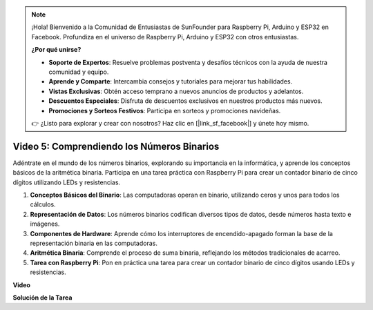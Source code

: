 .. note::

    ¡Hola! Bienvenido a la Comunidad de Entusiastas de SunFounder para Raspberry Pi, Arduino y ESP32 en Facebook. Profundiza en el universo de Raspberry Pi, Arduino y ESP32 con otros entusiastas.

    **¿Por qué unirse?**

    - **Soporte de Expertos**: Resuelve problemas postventa y desafíos técnicos con la ayuda de nuestra comunidad y equipo.
    - **Aprende y Comparte**: Intercambia consejos y tutoriales para mejorar tus habilidades.
    - **Vistas Exclusivas**: Obtén acceso temprano a nuevos anuncios de productos y adelantos.
    - **Descuentos Especiales**: Disfruta de descuentos exclusivos en nuestros productos más nuevos.
    - **Promociones y Sorteos Festivos**: Participa en sorteos y promociones navideñas.

    👉 ¿Listo para explorar y crear con nosotros? Haz clic en [|link_sf_facebook|] y únete hoy mismo.

Video 5: Comprendiendo los Números Binarios
=======================================================================================

Adéntrate en el mundo de los números binarios, explorando su importancia en la informática, y aprende los conceptos básicos de la aritmética binaria. Participa en una tarea práctica con Raspberry Pi para crear un contador binario de cinco dígitos utilizando LEDs y resistencias.

1. **Conceptos Básicos del Binario**: Las computadoras operan en binario, utilizando ceros y unos para todos los cálculos.
2. **Representación de Datos**: Los números binarios codifican diversos tipos de datos, desde números hasta texto e imágenes.
3. **Componentes de Hardware**: Aprende cómo los interruptores de encendido-apagado forman la base de la representación binaria en las computadoras.
4. **Aritmética Binaria**: Comprende el proceso de suma binaria, reflejando los métodos tradicionales de acarreo.
5. **Tarea con Raspberry Pi**: Pon en práctica una tarea para crear un contador binario de cinco dígitos usando LEDs y resistencias.

**Video**

.. raw:: html

    <iframe width="700" height="500" src="https://www.youtube.com/embed/Rbi6sVvazFU?si=AAVIRPmAaXLxOMfO" title="Reproductor de video de YouTube" frameborder="0" allow="accelerometer; autoplay; clipboard-write; encrypted-media; gyroscope; picture-in-picture; web-share" allowfullscreen></iframe>

**Solución de la Tarea**

.. raw:: html

    <iframe width="700" height="500" src="https://www.youtube.com/embed/NYWl_gd2jJo?si=b5_sgKKRD9SohoOn" title="Reproductor de video de YouTube" frameborder="0" allow="accelerometer; autoplay; clipboard-write; encrypted-media; gyroscope; picture-in-picture; web-share" allowfullscreen></iframe>
